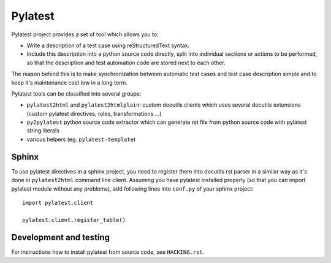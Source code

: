 Pylatest
========

Pylatest project provides a set of tool which allows you to:

* Write a description of a test case using reStructuredText syntax.
* Include this description into a python source code directly, split into
  individual sections or actions to be performed, so that the description and
  test automation code are stored next to each other.

The reason behind this is to make synchronization between automatic test cases
and test case description simple and to keep it's maintenance cost low in a
long term.

Pylatest tools can be classified into several groups:

* ``pylatest2html`` and ``pylatest2htmlplain``: custom docutils clients
  which uses several docutils extensions (custom pylatest directives,
  roles, transformations ...)
* ``py2pylatest`` python source code extractor which can generate rst file
  from python source code with pylatest string literals
* various helpers (eg. ``pylatest-template``)

Sphinx
------

To use pylatest directives in a sphinx project, you need to register them into
docutils rst parser in a similar way as it's done in ``pylatest2html``
command line client. Assuming you have pylatest installed properly (so that
you can import pylatest module without any problems), add following lines
into ``conf.py`` of your sphinx project::

    import pylatest.client

    pylatest.client.register_table()

Development and testing
-----------------------

For instructions how to install pylatest from source code, see ``HACKING.rst``.
